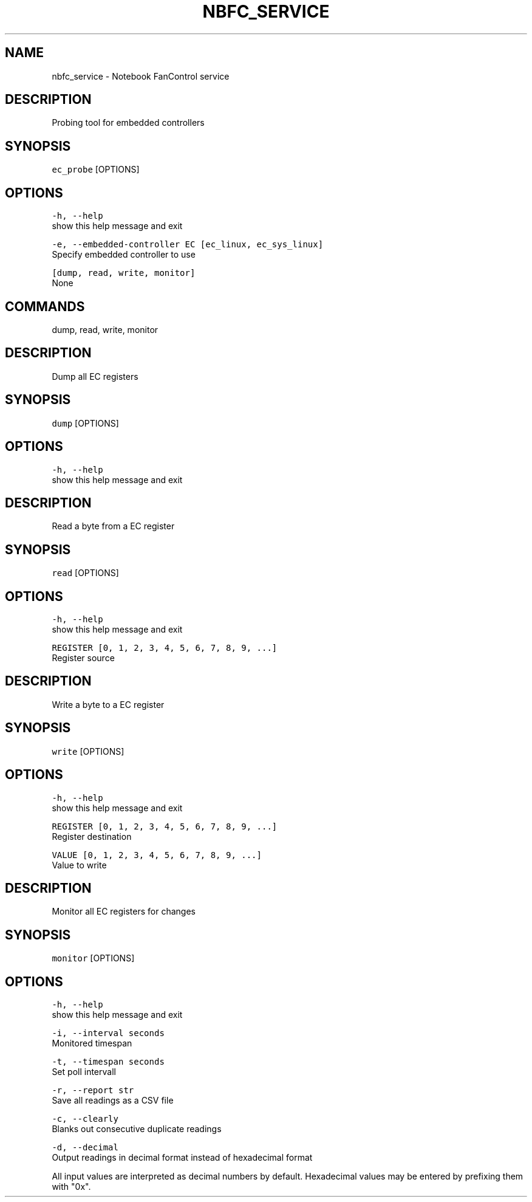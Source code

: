 .nh
.TH NBFC\_SERVICE 1 "MARCH 2021" Notebook FanControl
.SH NAME
.PP
nbfc\_service \- Notebook FanControl service

.SH DESCRIPTION
.PP
Probing tool for embedded controllers

.SH SYNOPSIS
.PP
\fB\fCec\_probe\fR [OPTIONS]

.SH OPTIONS
.PP
\fB\fC\-h, \-\-help\fR
    show this help message and exit

.PP
\fB\fC\-e, \-\-embedded\-controller EC [ec\_linux, ec\_sys\_linux]\fR
    Specify embedded controller to use

.PP
\fB\fC[dump, read, write, monitor]\fR
    None

.SH COMMANDS
.PP
dump, read, write, monitor

.SH DESCRIPTION
.PP
Dump all EC registers

.SH SYNOPSIS
.PP
\fB\fCdump\fR [OPTIONS]

.SH OPTIONS
.PP
\fB\fC\-h, \-\-help\fR
    show this help message and exit

.SH DESCRIPTION
.PP
Read a byte from a EC register

.SH SYNOPSIS
.PP
\fB\fCread\fR [OPTIONS]

.SH OPTIONS
.PP
\fB\fC\-h, \-\-help\fR
    show this help message and exit

.PP
\fB\fCREGISTER [0, 1, 2, 3, 4, 5, 6, 7, 8, 9, ...]\fR
    Register source

.SH DESCRIPTION
.PP
Write a byte to a EC register

.SH SYNOPSIS
.PP
\fB\fCwrite\fR [OPTIONS]

.SH OPTIONS
.PP
\fB\fC\-h, \-\-help\fR
    show this help message and exit

.PP
\fB\fCREGISTER [0, 1, 2, 3, 4, 5, 6, 7, 8, 9, ...]\fR
    Register destination

.PP
\fB\fCVALUE [0, 1, 2, 3, 4, 5, 6, 7, 8, 9, ...]\fR
    Value to write

.SH DESCRIPTION
.PP
Monitor all EC registers for changes

.SH SYNOPSIS
.PP
\fB\fCmonitor\fR [OPTIONS]

.SH OPTIONS
.PP
\fB\fC\-h, \-\-help\fR
    show this help message and exit

.PP
\fB\fC\-i, \-\-interval seconds\fR
    Monitored timespan

.PP
\fB\fC\-t, \-\-timespan seconds\fR
    Set poll intervall

.PP
\fB\fC\-r, \-\-report str\fR
    Save all readings as a CSV file

.PP
\fB\fC\-c, \-\-clearly\fR
    Blanks out consecutive duplicate readings

.PP
\fB\fC\-d, \-\-decimal\fR
    Output readings in decimal format instead of hexadecimal format

.PP
All input values are interpreted as decimal numbers by default.
Hexadecimal values may be entered by prefixing them with "0x".
